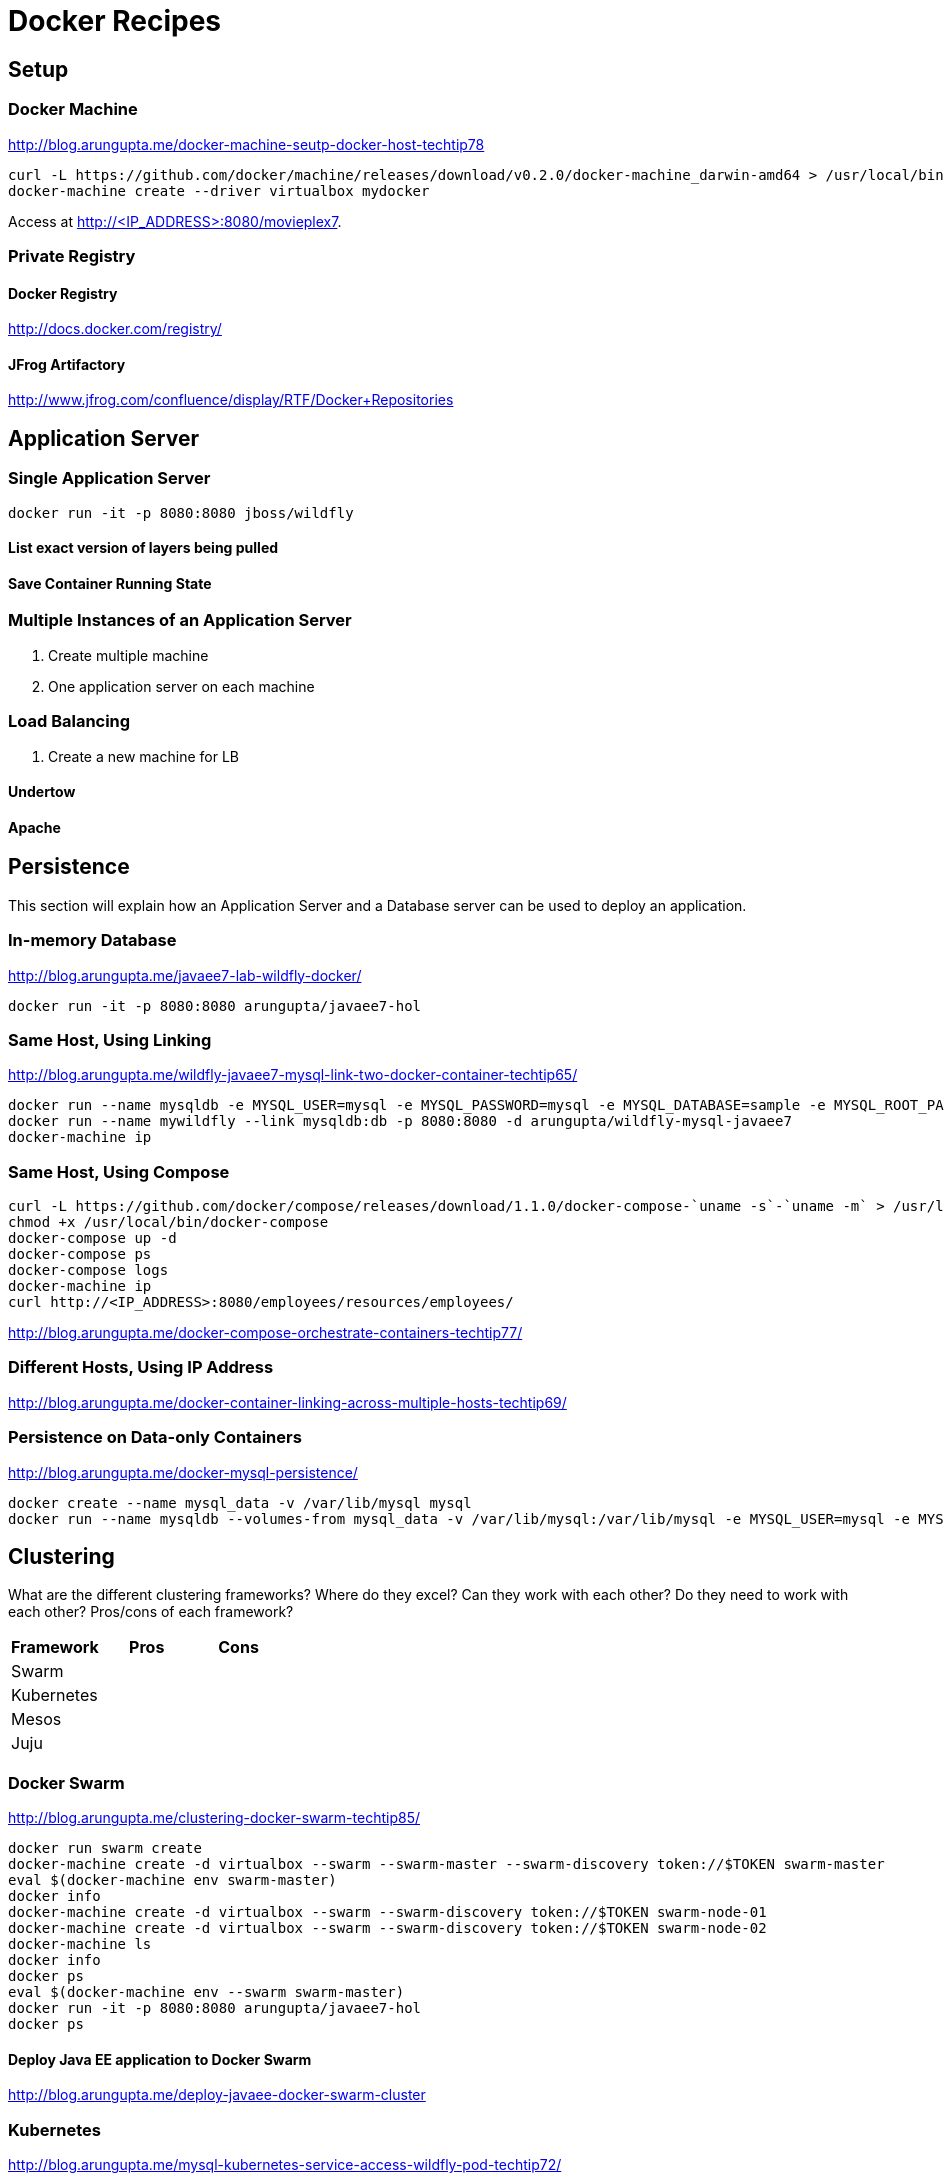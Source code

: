 # Docker Recipes

## Setup

### Docker Machine

http://blog.arungupta.me/docker-machine-seutp-docker-host-techtip78

[source, text]
----
curl -L https://github.com/docker/machine/releases/download/v0.2.0/docker-machine_darwin-amd64 > /usr/local/bin/docker-machine
docker-machine create --driver virtualbox mydocker
----

Access at http://<IP_ADDRESS>:8080/movieplex7.

### Private Registry

#### Docker Registry

http://docs.docker.com/registry/

#### JFrog Artifactory

http://www.jfrog.com/confluence/display/RTF/Docker+Repositories

## Application Server

### Single Application Server

[source, text]
----
docker run -it -p 8080:8080 jboss/wildfly
----

#### List exact version of layers being pulled

#### Save Container Running State

### Multiple Instances of an Application Server

. Create multiple machine
. One application server on each machine

### Load Balancing

. Create a new machine for LB

#### Undertow

#### Apache

## Persistence

This section will explain how an Application Server and a Database server can be used to deploy an application.

### In-memory Database

http://blog.arungupta.me/javaee7-lab-wildfly-docker/

[source, text]
----
docker run -it -p 8080:8080 arungupta/javaee7-hol
----

### Same Host, Using Linking

http://blog.arungupta.me/wildfly-javaee7-mysql-link-two-docker-container-techtip65/

[source, text]
----
docker run --name mysqldb -e MYSQL_USER=mysql -e MYSQL_PASSWORD=mysql -e MYSQL_DATABASE=sample -e MYSQL_ROOT_PASSWORD=supersecret -d mysql
docker run --name mywildfly --link mysqldb:db -p 8080:8080 -d arungupta/wildfly-mysql-javaee7
docker-machine ip
	
----

### Same Host, Using Compose

[source, text]
----
curl -L https://github.com/docker/compose/releases/download/1.1.0/docker-compose-`uname -s`-`uname -m` > /usr/local/bin/docker-compose
chmod +x /usr/local/bin/docker-compose
docker-compose up -d
docker-compose ps
docker-compose logs
docker-machine ip
curl http://<IP_ADDRESS>:8080/employees/resources/employees/
----

http://blog.arungupta.me/docker-compose-orchestrate-containers-techtip77/

### Different Hosts, Using IP Address

http://blog.arungupta.me/docker-container-linking-across-multiple-hosts-techtip69/

### Persistence on Data-only Containers

http://blog.arungupta.me/docker-mysql-persistence/

[source, text]
----
docker create --name mysql_data -v /var/lib/mysql mysql
docker run --name mysqldb --volumes-from mysql_data -v /var/lib/mysql:/var/lib/mysql -e MYSQL_USER=mysql -e MYSQL_PASSWORD=mysql -e MYSQL_DATABASE=sample -e MYSQL_ROOT_PASSWORD=supersecret -it -p 3306:3306 mysql
----

## Clustering

What are the different clustering frameworks? Where do they excel? Can they work with each other? Do they need to work with each other? Pros/cons of each framework?

[options="header"]
|====
| Framework | Pros | Cons
| Swarm | |
| Kubernetes | |
| Mesos | |
| Juju | |
|====

### Docker Swarm

http://blog.arungupta.me/clustering-docker-swarm-techtip85/

[source, text]
----
docker run swarm create
docker-machine create -d virtualbox --swarm --swarm-master --swarm-discovery token://$TOKEN swarm-master
eval $(docker-machine env swarm-master)
docker info
docker-machine create -d virtualbox --swarm --swarm-discovery token://$TOKEN swarm-node-01
docker-machine create -d virtualbox --swarm --swarm-discovery token://$TOKEN swarm-node-02
docker-machine ls
docker info
docker ps
eval $(docker-machine env --swarm swarm-master)
docker run -it -p 8080:8080 arungupta/javaee7-hol
docker ps
----

#### Deploy Java EE application to Docker Swarm

http://blog.arungupta.me/deploy-javaee-docker-swarm-cluster

### Kubernetes

http://blog.arungupta.me/mysql-kubernetes-service-access-wildfly-pod-techtip72/

### Mesos

TBD

### Juju

TBD

## Application Development Tooling

[options="header"]
|====
| IDE | Pros | Cons
| Eclipse | |
| NetBeans | |
| IntelliJ | |
|====

What support is offered by the three major IDEs to enable application development on Docker?

### Eclipse

http://blog.arungupta.me/deploy-wildfly-docker-eclipse/

### NetBeans

No support yet

### IntelliJ

http://blog.jetbrains.com/idea/2015/03/docker-support-in-intellij-idea-14-1/

## Testing

How do you test applications running using Docker?

### Test Java EE Applications using Arquillian Cube

http://blog.arungupta.me/run-javaee-tests-wildfly-docker-arquillian-cube/

### Docker Maven Plugin

https://github.com/rhuss/docker-maven-plugin

## PaaS

What does it take to run Docker images on PaaS?

[options="header"]
|====
| PaaS | Pros | Cons
| OpenShift | |
| Amazon | |
| Google | |
|====

### OpenShift

http://blog.arungupta.me/openshift-v3-getting-started-javaee7-wildfly-mysql/

### Amazon

### Google

## Full Stack

This section will explain how different components of a typical Java EE application can be setup using Docker.

### Messaging

### Caching

### Transactions

### Mail

### Security

http://blog.keycloak.org/2015/04/keycloak-on-kubernetes-with-openshift-3.html
